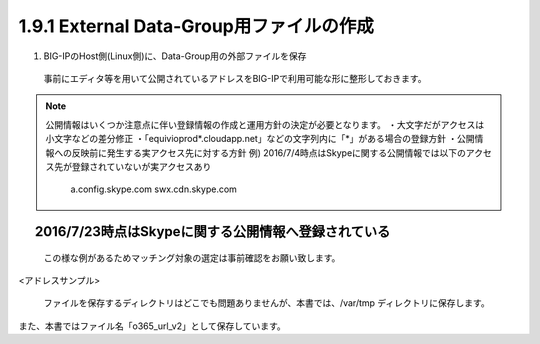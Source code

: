 1.9.1 External Data-Group用ファイルの作成
======================================

(1)	BIG-IPのHost側(Linux側)に、Data-Group用の外部ファイルを保存

    事前にエディタ等を用いて公開されているアドレスをBIG-IPで利用可能な形に整形しておきます。




.. NOTE::
   公開情報はいくつか注意点に伴い登録情報の作成と運用方針の決定が必要となります。
   ・大文字だがアクセスは小文字などの差分修正
   ・「equivioprod*.cloudapp.net」などの文字列内に「*」がある場合の登録方針
   ・公開情報への反映前に発生する実アクセス先に対する方針
   例) 2016/7/4時点はSkypeに関する公開情報では以下のアクセス先が登録されていないが実アクセスあり
    a.config.skype.com
    swx.cdn.skype.com
　 2016/7/23時点はSkypeに関する公開情報へ登録されている
----

   この様な例があるためマッチング対象の選定は事前確認をお願い致します。

<アドレスサンプル>

   ファイルを保存するディレクトリはどこでも問題ありませんが、本書では、/var/tmp ディレクトリに保存します。

また、本書ではファイル名「o365_url_v2」として保存しています。





